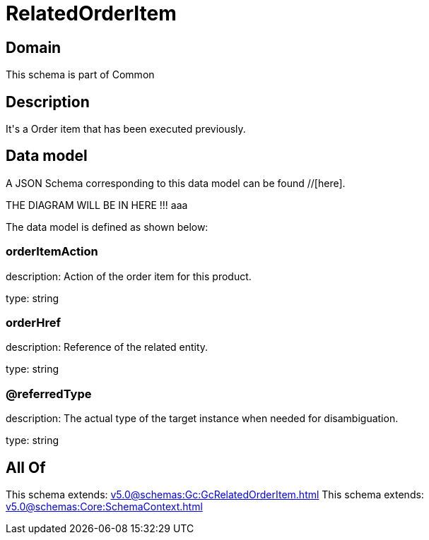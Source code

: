 = RelatedOrderItem

[#domain]
== Domain

This schema is part of Common

[#description]
== Description
It&#x27;s a Order item that has been executed previously.


[#data_model]
== Data model

A JSON Schema corresponding to this data model can be found //[here].

THE DIAGRAM WILL BE IN HERE !!!
aaa

The data model is defined as shown below:


=== orderItemAction
description: Action of the order item for this product.

type: string


=== orderHref
description: Reference of the related entity.

type: string


=== @referredType
description: The actual type of the target instance when needed for disambiguation.

type: string


[#all_of]
== All Of

This schema extends: xref:v5.0@schemas:Gc:GcRelatedOrderItem.adoc[]
This schema extends: xref:v5.0@schemas:Core:SchemaContext.adoc[]

